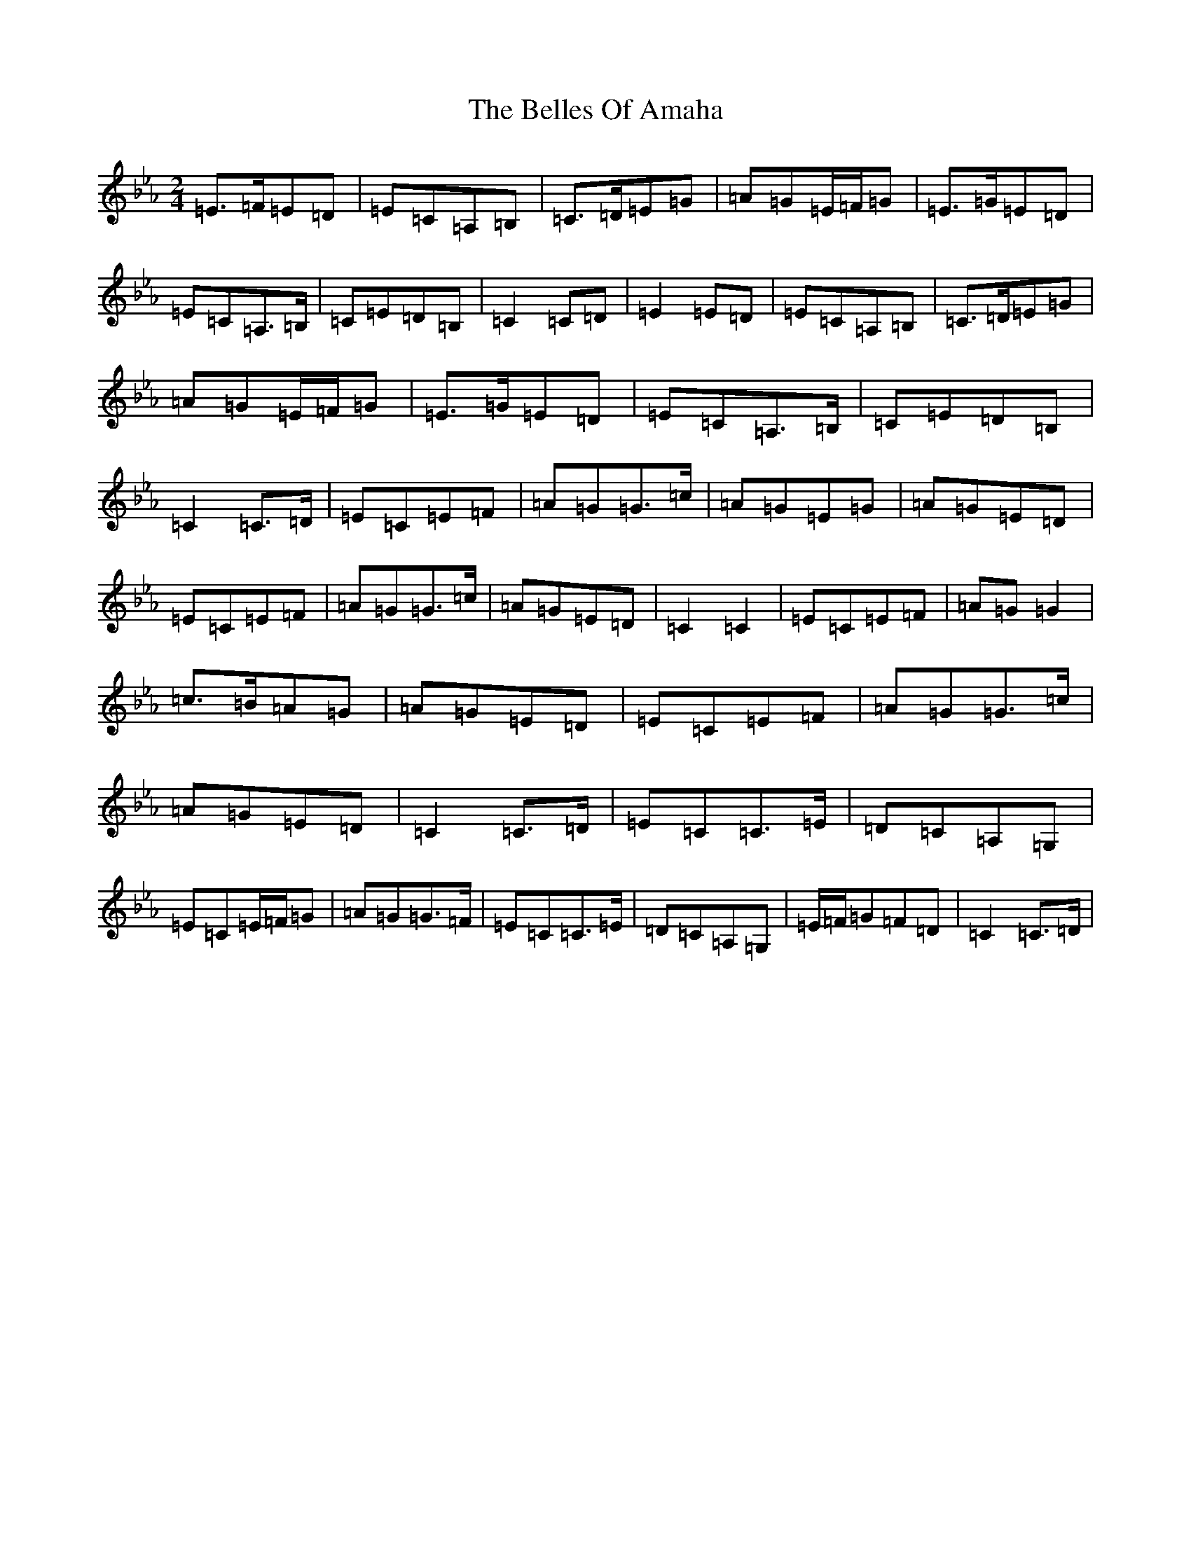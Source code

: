 X: 17325
T: Belles Of Amaha, The
S: https://thesession.org/tunes/10526#setting10526
R: polka
M:2/4
L:1/8
K: C minor
=E>=F=E=D|=E=C=A,=B,|=C>=D=E=G|=A=G=E/2=F/2=G|=E>=G=E=D|=E=C=A,>=B,|=C=E=D=B,|=C2=C=D|=E2=E=D|=E=C=A,=B,|=C>=D=E=G|=A=G=E/2=F/2=G|=E>=G=E=D|=E=C=A,>=B,|=C=E=D=B,|=C2=C>=D|=E=C=E=F|=A=G=G>=c|=A=G=E=G|=A=G=E=D|=E=C=E=F|=A=G=G>=c|=A=G=E=D|=C2=C2|=E=C=E=F|=A=G=G2|=c>=B=A=G|=A=G=E=D|=E=C=E=F|=A=G=G>=c|=A=G=E=D|=C2=C>=D|=E=C=C>=E|=D=C=A,=G,|=E=C=E/2=F/2=G|=A=G=G>=F|=E=C=C>=E|=D=C=A,=G,|=E/2=F/2=G=F=D|=C2=C>=D|